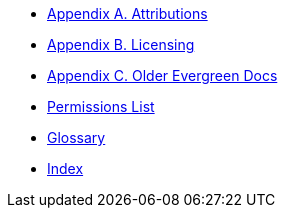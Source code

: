 * xref:shared:attributions.adoc[Appendix A. Attributions]
* xref:shared:licensing.adoc[Appendix B. Licensing]
* xref:appendix:previous_docs.adoc[Appendix C. Older Evergreen Docs]
* xref:appendix:permissions_list.adoc[Permissions List]
* xref:appendix:glossary.adoc[Glossary]
* xref:shared:index.adoc[Index]

